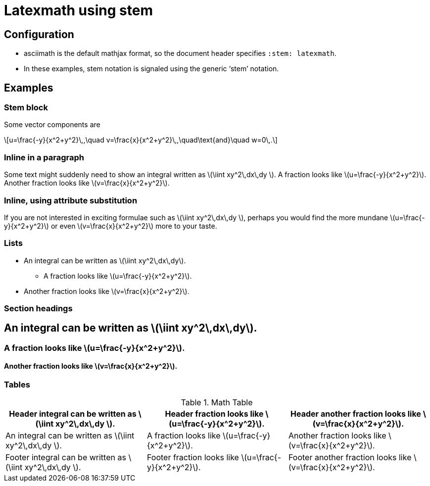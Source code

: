 = Latexmath using stem
:stem: latexmath
:x: x
:y: y
:frac: \frac
:expr: v=\frac{{x}}{x^2+y^2}

== Configuration

* asciimath is the default mathjax format, so the document header specifies `:stem: latexmath`.
* In these examples, stem notation is signaled using the generic '`stem`' notation.

== Examples

=== Stem block

Some vector components are

[stem]
++++
u=\frac{-y}{x^2+y^2}\,,\quad
v=\frac{x}{x^2+y^2}\,,\quad\text{and}\quad
w=0\,.
++++

=== Inline in a paragraph

Some text might suddenly need to show an integral written as stem:[\iint xy^2\,dx\,dy ].
A fraction looks like stem:[u=\frac{-y}{x^2+y^2}].
Another fraction looks like stem:[v=\frac{x}{x^2+y^2}].


=== Inline, using attribute substitution

If you are not interested in exciting formulae such as stem:a[\iint {x}{y}^2\,dx\,dy ], perhaps you would find the more mundane stem:a[u={frac}{-y}{x^2+y^2}] or even stem:a[{expr}] more to your taste.

=== Lists


* An integral can be written as stem:[\iint xy^2\,dx\,dy].
** A fraction looks like stem:[u=\frac{-y}{x^2+y^2}].
* Another fraction looks like stem:[v=\frac{x}{x^2+y^2}].

=== Section headings

== An integral can be written as stem:[\iint xy^2\,dx\,dy].

=== A fraction looks like stem:[u=\frac{-y}{x^2+y^2}].

==== Another fraction looks like stem:[v=\frac{x}{x^2+y^2}].

=== Tables


.Math Table
[cols="3*",options="header,footer"]
|===
|Header integral can be written as stem:[\iint xy^2\,dx\,dy ].
|Header fraction looks like stem:[u=\frac{-y}{x^2+y^2}].
|Header another fraction looks like stem:[v=\frac{x}{x^2+y^2}].

|An integral can be written as stem:[\iint xy^2\,dx\,dy ].
|A fraction looks like stem:[u=\frac{-y}{x^2+y^2}].
|Another fraction looks like stem:[v=\frac{x}{x^2+y^2}].

|Footer integral can be written as stem:[\iint xy^2\,dx\,dy ].
|Footer fraction looks like stem:[u=\frac{-y}{x^2+y^2}].
|Footer another fraction looks like stem:[v=\frac{x}{x^2+y^2}].

|===
